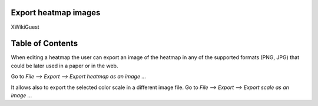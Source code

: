 

===================================
Export heatmap images
===================================

XWikiGuest



===================================
Table of Contents
===================================





When editing a heatmap the user can export an image of the heatmap in any of the supported formats (PNG, JPG) that could be later used in a paper or in the web.

Go to *File --> Export --> Export heatmap as an image ...*



It allows also to export the selected color scale in a different image file. Go to *File --> Export --> Export scale as an image ...*  
